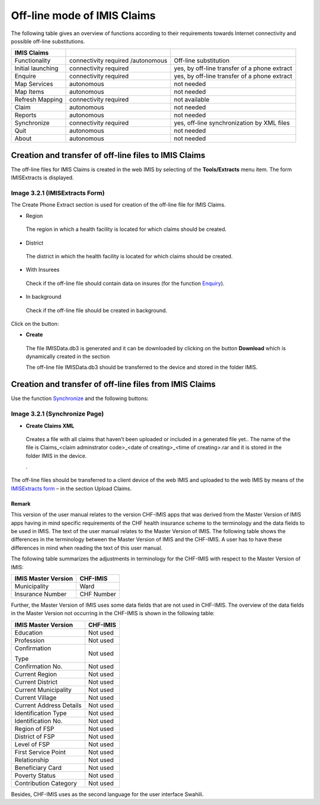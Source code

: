 Off-line mode of IMIS Claims
----------------------------

The following table gives an overview of functions according to their
requirements towards Internet connectivity and possible off-line
substitutions.

+----------------------+------------------------+----------------------+
| IMIS Claims          |                        |                      |
+======================+========================+======================+
| Functionality        | connectivity required  | Off-line             |
|                      | /autonomous            | substitution         |
+----------------------+------------------------+----------------------+
| Initial launching    | connectivity required  | yes, by off-line     |
|                      |                        | transfer of a phone  |
|                      |                        | extract              |
+----------------------+------------------------+----------------------+
| Enquire              | connectivity required  | yes, by off-line     |
|                      |                        | transfer of a phone  |
|                      |                        | extract              |
+----------------------+------------------------+----------------------+
| Map Services         | autonomous             | not needed           |
+----------------------+------------------------+----------------------+
| Map Items            | autonomous             | not needed           |
+----------------------+------------------------+----------------------+
| Refresh Mapping      | connectivity required  | not available        |
+----------------------+------------------------+----------------------+
| Claim                | autonomous             | not needed           |
+----------------------+------------------------+----------------------+
| Reports              | autonomous             | not needed           |
+----------------------+------------------------+----------------------+
| Synchronize          | connectivity required  | yes, off-line        |
|                      |                        | synchronization by   |
|                      |                        | XML files            |
+----------------------+------------------------+----------------------+
| Quit                 | autonomous             | not needed           |
+----------------------+------------------------+----------------------+
| About                | autonomous             | not needed           |
+----------------------+------------------------+----------------------+

Creation and transfer of off-line files to IMIS Claims
~~~~~~~~~~~~~~~~~~~~~~~~~~~~~~~~~~~~~~~~~~~~~~~~~~~~~~

The off-line files for IMIS Claims is created in the web IMIS by
selecting of the **Tools/Extracts** menu item. The form IMISExtracts is
displayed.

.. image:: media/image74.png
   :width: 5.79191in
   :height: 4.17686in

Image 3.2.1 (IMISExtracts Form)
^^^^^^^^^^^^^^^^^^^^^^^^^^^^^^^

The Create Phone Extract section is used for creation of the off-line
file for IMIS Claims.

-  Region

..

   The region in which a health facility is located for which claims
   should be created.

-  District

..

   The district in which the health facility is located for which claims
   should be created.

-  With Insurees

..

   Check if the off-line file should contain data on insures (for the
   function `Enquiry <#function-enquire-1>`__).

-  In background

..

   Check if the off-line file should be created in background.

Click on the button:

-  **Create**

..

   The file IMISData.db3 is generated and it can be downloaded by
   clicking on the button **Download** which is dynamically created in
   the section

   The off-line file IMISData.db3 should be transferred to the device
   and stored in the folder IMIS.

Creation and transfer of off-line files from IMIS Claims
~~~~~~~~~~~~~~~~~~~~~~~~~~~~~~~~~~~~~~~~~~~~~~~~~~~~~~~~

Use the function `Synchronize <#image-3.2.1-synchronize-page>`__ and the
following buttons:

.. image:: media/image75.png

Image 3.2.1 (Synchronize Page)
^^^^^^^^^^^^^^^^^^^^^^^^^^^^^^

-  **Create Claims XML**

..

   Creates a file with all claims that haven’t been uploaded or included
   in a generated file yet.. The name of the file is Claims_<claim
   adminstrator code>_<date of creating>_<time of creating>.rar and it
   is stored in the folder IMIS in the device.

   .

The off-line files should be transferred to a client device of the web
IMIS and uploaded to the web IMIS by means of the `IMISExtracts
form <#image-3.1.1-imisextracts-form>`__ – in the section Upload Claims.

Remark
======

This version of the user manual relates to the version CHF-IMIS apps
that was derived from the Master Version of IMIS apps having in mind
specific requirements of the CHF health insurance scheme to the
terminology and the data fields to be used in IMIS. The text of the user
manual relates to the Master Version of IMIS. The following table shows
the differences in the terminology between the Master Version of IMIS
and the CHF-IMIS. A user has to have these differences in mind when
reading the text of this user manual.

The following table summarizes the adjustments in terminology for the
CHF-IMIS with respect to the Master Version of IMIS:

+------------------------------------+---------------------------------+
|    **IMIS Master Version**         |    **CHF-IMIS**                 |
+====================================+=================================+
|    Municipality                    |    Ward                         |
+------------------------------------+---------------------------------+
|    Insurance Number                |    CHF Number                   |
+------------------------------------+---------------------------------+

Further, the Master Version of IMIS uses some data fields that are not
used in CHF-IMIS. The overview of the data fields in the Master Version
not occurring in the CHF-IMIS is shown in the following table:

+------------------------------------+---------------------------------+
|    **IMIS Master Version**         |    **CHF-IMIS**                 |
+====================================+=================================+
|    Education                       |    Not used                     |
+------------------------------------+---------------------------------+
|    Profession                      |    Not used                     |
+------------------------------------+---------------------------------+
|    Confirmation                    |    Not used                     |
|                                    |                                 |
|    Type                            |                                 |
+------------------------------------+---------------------------------+
|    Confirmation No.                |    Not used                     |
+------------------------------------+---------------------------------+
|    Current Region                  | Not used                        |
+------------------------------------+---------------------------------+
|    Current District                | Not used                        |
+------------------------------------+---------------------------------+
|    Current Municipality            | Not used                        |
+------------------------------------+---------------------------------+
|    Current Village                 | Not used                        |
+------------------------------------+---------------------------------+
|    Current Address Details         | Not used                        |
+------------------------------------+---------------------------------+
|    Identification Type             | Not used                        |
+------------------------------------+---------------------------------+
|    Identification No.              | Not used                        |
+------------------------------------+---------------------------------+
|    Region of FSP                   | Not used                        |
+------------------------------------+---------------------------------+
|    District of FSP                 | Not used                        |
+------------------------------------+---------------------------------+
|    Level of FSP                    | Not used                        |
+------------------------------------+---------------------------------+
|    First Service Point             | Not used                        |
+------------------------------------+---------------------------------+
|    Relationship                    | Not used                        |
+------------------------------------+---------------------------------+
|    Beneficiary Card                | Not used                        |
+------------------------------------+---------------------------------+
|    Poverty Status                  | Not used                        |
+------------------------------------+---------------------------------+
|    Contribution Category           | Not used                        |
+------------------------------------+---------------------------------+

Besides, CHF-IMIS uses as the second language for the user interface
Swahili.
